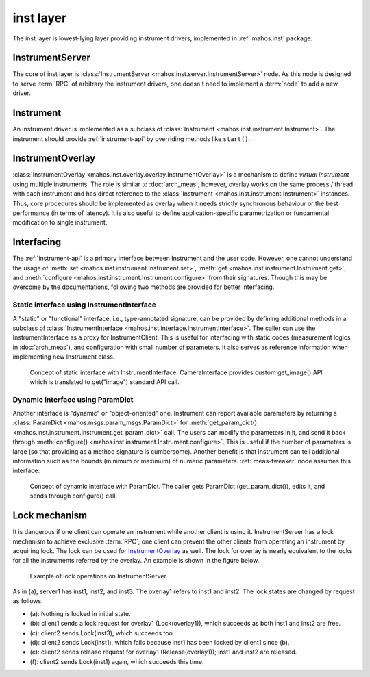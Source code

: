 inst layer
==========

The inst layer is lowest-lying layer providing instrument drivers, implemented in :ref:`mahos.inst` package.

InstrumentServer
----------------

The core of inst layer is :class:`InstrumentServer <mahos.inst.server.InstrumentServer>` node.
As this node is designed to serve :term:`RPC` of arbitrary the instrument drivers,
one doesn't need to implement a :term:`node` to add a new driver.

Instrument
----------

An instrument driver is implemented as a subclass of :class:`Instrument <mahos.inst.instrument.Instrument>`.
The instrument should provide :ref:`instrument-api` by overriding methods like ``start()``.

InstrumentOverlay
-----------------

:class:`InstrumentOverlay <mahos.inst.overlay.overlay.InstrumentOverlay>` is a mechanism to define `virtual instrument` using multiple instruments.
The role is similar to :doc:`arch_meas`; however, overlay works on the same process / thread with each instrument and has direct reference to the :class:`Instrument <mahos.inst.instrument.Instrument>` instances.
Thus, core procedures should be implemented as overlay when it needs strictly synchronous behaviour or the best performance (in terms of latency).
It is also useful to define application-specific parametrization or fundamental modification to single instrument.

Interfacing
-----------

The :ref:`instrument-api` is a primary interface between Instrument and the user code.
However, one cannot understand the usage of :meth:`set <mahos.inst.instrument.Instrument.set>`,
:meth:`get <mahos.inst.instrument.Instrument.get>`, and :meth:`configure <mahos.inst.instrument.Instrument.configure>` from their signatures.
Though this may be overcome by the documentations, following two methods are provided for better interfacing.

.. _inst-instrument-interface:

Static interface using InstrumentInterface
^^^^^^^^^^^^^^^^^^^^^^^^^^^^^^^^^^^^^^^^^^

A "static" or "functional" interface, i.e., type-annotated signature, can be provided by defining additional methods in a subclass of
:class:`InstrumentInterface <mahos.inst.interface.InstrumentInterface>`.
The caller can use the InstrumentInterface as a proxy for InstrumentClient.
This is useful for interfacing with static codes (measurement logics in :doc:`arch_meas`),
and configuration with small number of parameters.
It also serves as reference information when implementing new Instrument class.

.. figure:: ./img/mahos-instrument-interf.svg
   :alt: Concept of static interface with InstrumentInterface
   :width: 90%

   Concept of static interface with InstrumentInterface.
   CameraInterface provides custom get_image() API
   which is translated to get("image") standard API call.

.. _inst-params-interface:

Dynamic interface using ParamDict
^^^^^^^^^^^^^^^^^^^^^^^^^^^^^^^^^

Another interface is "dynamic" or "object-oriented" one.
Instrument can report available parameters by returning a :class:`ParamDict <mahos.msgs.param_msgs.ParamDict>`
for :meth:`get_param_dict() <mahos.inst.instrument.Instrument.get_param_dict>` call.
The users can modify the parameters in it, and send it back through :meth:`configure() <mahos.inst.instrument.Instrument.configure>`.
This is useful if the number of parameters is large (so that providing as a method signature is cumbersome).
Another benefit is that instrument can tell additional information such as
the bounds (minimum or maximum) of numeric parameters.
:ref:`meas-tweaker` node assumes this interface.

.. figure:: ./img/mahos-pd-interf.svg
   :alt: Concept of dynamic interface with ParamDict
   :width: 90%

   Concept of dynamic interface with ParamDict.
   The caller gets ParamDict (get_param_dict()), edits it, and sends through configure() call.

Lock mechanism
--------------

It is dangerous if one client can operate an instrument while another client is using it.
InstrumentServer has a lock mechanism to achieve exclusive :term:`RPC`;
one client can prevent the other clients from operating an instrument by acquiring lock.
The lock can be used for `InstrumentOverlay`_ as well.
The lock for overlay is nearly equivalent to the locks for all the instruments referred by the overlay.
An example is shown in the figure below.

.. figure:: ./img/mahos-instrument-lock.svg
   :alt: Example of lock operations on InstrumentServer
   :width: 90%

   Example of lock operations on InstrumentServer

As in (a), server1 has inst1, inst2, and inst3.
The overlay1 refers to inst1 and inst2.
The lock states are changed by request as follows.

* (a): Nothing is locked in initial state.
* (b): client1 sends a lock request for overlay1 (Lock(overlay1)), which succeeds as both inst1 and inst2 are free.
* (c): client2 sends Lock(inst3), which succeeds too.
* (d): client2 sends Lock(inst1), which fails because inst1 has been locked by client1 since (b).
* (e): client2 sends release request for overlay1 (Release(overlay1)); inst1 and inst2 are released.
* (f): client2 sends Lock(inst1) again, which succeeds this time.
